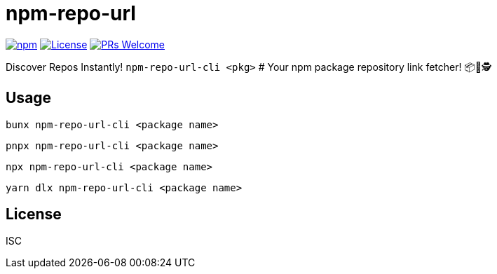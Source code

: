 = npm-repo-url

image:https://img.shields.io/npm/v/npm-repo-url-cli?color=0033ff&label=npm%20package&style=for-the-badge["npm", link=https://www.npmjs.com/package/npm-repo-url-cli]
image:https://img.shields.io/badge/License-ISC-33cc66.svg?style=for-the-badge["License", link=https://opensource.org/licenses/ISC]
image:https://img.shields.io/badge/PRs-welcome-ff33cc.svg?style=for-the-badge["PRs Welcome", link=https://makeapullrequest.com]

Discover Repos Instantly! `npm-repo-url-cli <pkg>` # Your npm package repository link fetcher! 📦🔦🕵️

## Usage

```sh
bunx npm-repo-url-cli <package name>
```

```sh
pnpx npm-repo-url-cli <package name>
```

```sh
npx npm-repo-url-cli <package name>
```

```sh
yarn dlx npm-repo-url-cli <package name>
```

## License

ISC
